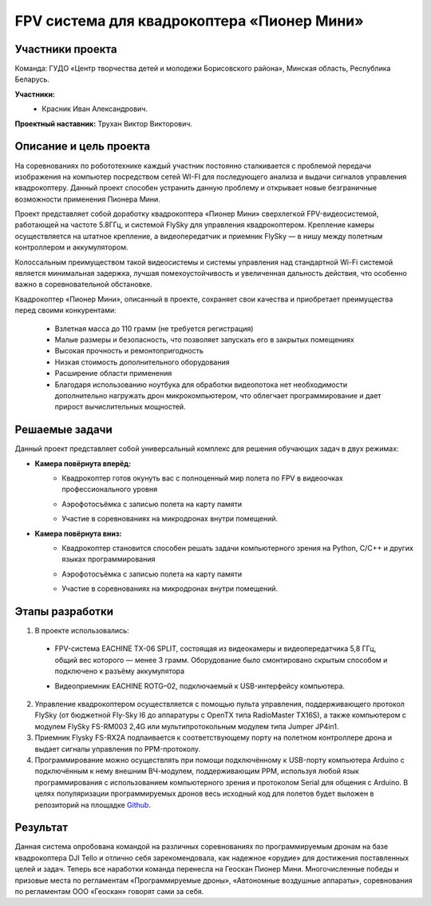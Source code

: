 FPV система для квадрокоптера «Пионер Мини»
===========================================

.. raw:: html

   <div style="position: relative; padding-bottom: 50%; overflow: hidden; margin-bottom:30px;margin-left: 0px;margin-right: 0px;">
        <iframe src="https://www.youtube.com/embed/h6nM8Ztqwt8?list=PLV31ZusyYaebzbHk7L3fdJneqxzEnBbap" allowfullscreen="" style="position: absolute; width:100%; height: 100%;" frameborder="0"></iframe>
   </div>

Участники проекта
~~~~~~~~~~~~~~~~~

Команда: ГУДО «Центр творчества детей и молодежи Борисовского района», Минская область, Республика Беларусь.

**Участники:**
 - | Красник Иван Александрович.

**Проектный наставник:** Трухан Виктор Викторович.

Описание и цель проекта
~~~~~~~~~~~~~~~~~~~~~~~

На соревнованиях по робототехнике каждый участник постоянно сталкивается с проблемой передачи изображения на компьютер посредством сетей WI-FI для последующего анализа и выдачи сигналов управления квадрокоптеру. Данный проект способен устранить данную проблему и открывает новые безграничные возможности применения Пионера Мини.

Проект представляет собой доработку квадрокоптера «Пионер Мини» сверхлегкой FPV-видеосистемой, работающей на частоте 5.8ГГц, и системой FlySky для управления квадрокоптером. Крепление камеры осуществляется на штатное крепление, а видеопередатчик и приемник FlySky — в нишу между полетным контроллером и аккумулятором.

Колоссальным преимуществом такой видеосистемы и системы управления над стандартной Wi-Fi системой является минимальная задержка, лучшая помехоустойчивость и увеличенная дальность действия, что особенно важно в соревновательной обстановке.

.. image:: media/img01.jpg

Квадрокоптер «Пионер Мини», описанный в проекте, сохраняет свои качества и приобретает преимущества перед своими конкурентами:

 * Взлетная масса до 110 грамм (не требуется регистрация)
 * Малые размеры и безопасность, что позволяет запускать его в закрытых помещениях
 * Высокая прочность и ремонтопригодность
 * Низкая стоимость дополнительного оборудования
 * Расширение области применения
 * Благодаря использованию ноутбука для обработки видеопотока нет необходимости дополнительно нагружать дрон микрокомпьютером, что облегчает программирование и дает прирост вычислительных мощностей.  

Решаемые задачи
~~~~~~~~~~~~~~~

Данный проект представляет собой универсальный комплекс для решения обучающих задач в двух режимах:

* **Камера повёрнута вперёд:**
	- | Квадрокоптер готов окунуть вас с полноценный мир полета по FPV  в видеоочках профессионального уровня
	- | Аэрофотосъёмка с записью полета на карту памяти
	- | Участие в соревнованиях на микродронах внутри помещений.

* **Камера повёрнута вниз:**
	- | Квадрокоптер становится способен решать задачи компьютерного зрения  на Python, С/С++ и других языках программирования
	- | Аэрофотосъёмка с записью полета на карту памяти
	- | Участие в соревнованиях на микродронах внутри помещений.

Этапы разработки
~~~~~~~~~~~~~~~~

1) В проекте использовались: 

 - | FPV-система EACHINE TX-06 SPLIT, состоящая из видеокамеры и видеопередатчика 5,8 ГГц, общий вес которого — менее 3 грамм. Оборудование было смонтировано скрытым способом и подключено к разъёму аккумулятора
 
 - | Видеоприемник EACHINE ROTG–02, подключаемый к USB-интерфейсу компьютера.

2) Управление квадрокоптером осуществляется с помощью пульта управления, поддерживающего протокол FlySky (от бюджетной Fly-Sky I6 до аппаратуры с OpenTX типа RadioMaster TX16S), а также компьютером с модулем FlySky FS-RM003 2,4G или мультипротокольным модулем типа Jumper JP4in1.

3) Приемник Flysky FS-RX2A подпаивается к соответствующему порту на полетном контроллере дрона и выдает сигналы управления по PPM-протоколу.

4) Программирование можно осуществлять при помощи подключённому к USB-порту компьютера Arduino с подключённым к нему внешним ВЧ-модулем, поддерживающим PPM, используя любой язык программирования с использованием компьютерного зрения и протоколом Serial для общения с Arduino. В целях популяризации программируемых дронов весь исходный код для полетов будет выложен в репозиторий на площадке `Github <github.com/MicroMalekul/geoscan_fpv>`__.

Результат
~~~~~~~~~

Данная система опробована командой на различных соревнованиях по программируемым дронам на базе квадрокоптера DJI Tello и отлично себя зарекомендовала, как надежное «орудие» для достижения поставленных целей и задач. Теперь все наработки команда перенесла на Геоскан Пионер Мини.
Многочисленные победы и призовые места по регламентам «Программируемые дроны», «Автономные воздушные аппараты», соревнования по регламентам ООО «Геоскан» говорят сами за себя.



